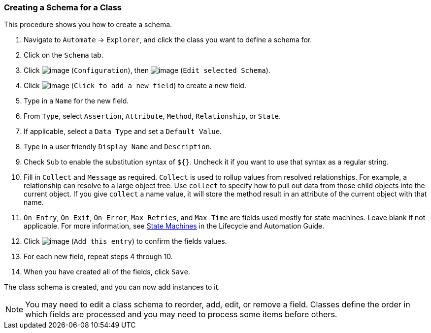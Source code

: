 === Creating a Schema for a Class

This procedure shows you how to create a schema.

. Navigate to `Automate` -> `Explorer`, and click the class you want to define a schema for.

. Click on the `Schema` tab.

. Click image:../images/1847.png[image] (`Configuration`), then
image:../images/1851.png[image] (`Edit selected Schema`).

. Click image:../images/2366.png[image] (`Click to add a new field`) to create a new field.

. Type in a `Name` for the new field.

. From `Type`, select `Assertion`, `Attribute`, `Method`, `Relationship`, or `State`.

. If applicable, select a `Data Type` and set a `Default Value`.

. Type in a user friendly `Display Name` and `Description`.

. Check `Sub` to enable the substitution syntax of `${}`. Uncheck it if you
want to use that syntax as a regular string.

. Fill in `Collect` and `Message` as required. `Collect` is used to rollup
values from resolved relationships. For example, a relationship can
resolve to a large object tree. Use `collect` to specify how to pull out
data from those child objects into the current object. If you give
`collect` a name value, it will store the method result in an attribute of
the current object with that name.

. `On Entry`, `On Exit`, `On Error`, `Max Retries`, and `Max Time` are fields used mostly for state machines. Leave blank if not applicable. For more information, see
https://access.redhat.com/documentation/en-US/Red_Hat_CloudForms/3.2/html/Lifecycle_and_Automation_Guide/sect-State_Machines.html[State
Machines] in the Lifecycle and Automation Guide.

. Click image:../images/1863.png[image] (`Add this entry`) to confirm the
fields values.

. For each new field, repeat steps 4 through 10.

. When you have created all of the fields, click `Save`.

The class schema is created, and you can now add instances to it.

[NOTE]
======
You may need to edit a class schema to reorder, add, edit, or remove a
field. Classes define the order in which fields are processed and you
may need to process some items before others.
======
